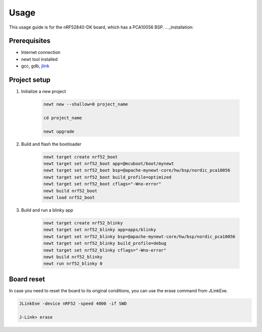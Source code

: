 Usage
=====
This usage guide is for the nRF52840-DK board, which has a PCA10056 BSP.
.. _installation:

Prerequisites
-------------

* Internet connection
* newt tool installed
* gcc, gdb, `jlink`_

.. _jlink: https://www.segger.com/downloads/jlink/

Project setup
----------------------

#. Initialize a new project

      .. code-block:: bash

         newt new --shallow=0 project_name

         cd project_name

         newt upgrade


#. Build and flash the bootloader
   
      .. code-block:: bash

         newt target create nrf52_boot
         newt target set nrf52_boot app=@mcuboot/boot/mynewt
         newt target set nrf52_boot bsp=@apache-mynewt-core/hw/bsp/nordic_pca10056
         newt target set nrf52_boot build_profile=optimized
         newt target set nrf52_boot cflags="-Wno-error"
         newt build nrf52_boot
         newt load nrf52_boot


#. Build and run a blinky app

      .. code-block:: bash

         newt target create nrf52_blinky
         newt target set nrf52_blinky app=apps/blinky
         newt target set nrf52_blinky bsp=@apache-mynewt-core/hw/bsp/nordic_pca10056
         newt target set nrf52_blinky build_profile=debug
         newt target set nrf52_blinky cflags="-Wno-error"
         newt build nrf52_blinky
         newt run nrf52_blinky 0

Board reset
-----------

In case you need to reset the board to its original conditions, you can use the erase command from JLinkExe.

.. code-block:: bash

   JLinkExe -device nRF52 -speed 4000 -if SWD
   
   J-Link> erase

